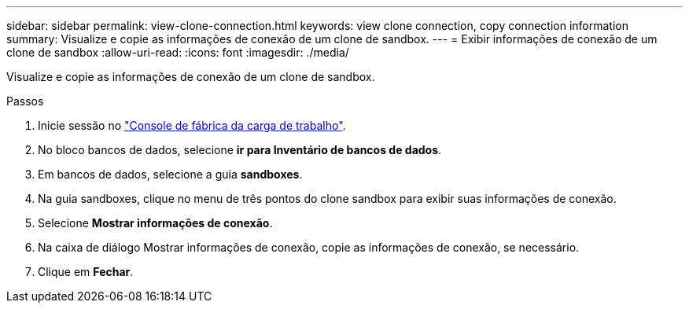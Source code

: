 ---
sidebar: sidebar 
permalink: view-clone-connection.html 
keywords: view clone connection, copy connection information 
summary: Visualize e copie as informações de conexão de um clone de sandbox. 
---
= Exibir informações de conexão de um clone de sandbox
:allow-uri-read: 
:icons: font
:imagesdir: ./media/


[role="lead"]
Visualize e copie as informações de conexão de um clone de sandbox.

.Passos
. Inicie sessão no link:https://console.workloads.netapp.com["Console de fábrica da carga de trabalho"^].
. No bloco bancos de dados, selecione *ir para Inventário de bancos de dados*.
. Em bancos de dados, selecione a guia *sandboxes*.
. Na guia sandboxes, clique no menu de três pontos do clone sandbox para exibir suas informações de conexão.
. Selecione *Mostrar informações de conexão*.
. Na caixa de diálogo Mostrar informações de conexão, copie as informações de conexão, se necessário.
. Clique em *Fechar*.

